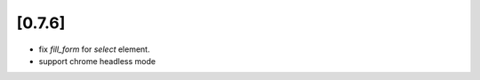 .. Copyright 2017 splinter authors. All rights reserved.
   Use of this source code is governed by a BSD-style
   license that can be found in the LICENSE file.

.. meta::
    :description: New splinter features on version 0.7.6.
    :keywords: splinter 0.7.6, news

[0.7.6]
=======

* fix `fill_form` for `select` element.
* support chrome headless mode

